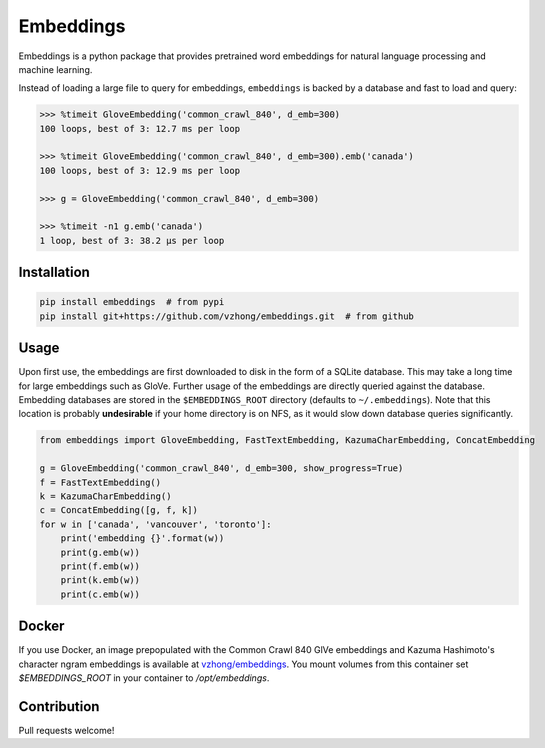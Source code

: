 Embeddings
==========

.. image:: https://readthedocs.org/projects/embeddings/badge/?version=latest
    :target: http://embeddings.readthedocs.io/en/latest/?badge=latest
    :alt: Documentation Status
.. image:: https://travis-ci.org/vzhong/embeddings.svg?branch=master
    :target: https://travis-ci.org/vzhong/embeddings

Embeddings is a python package that provides pretrained word embeddings for natural language processing and machine learning.

Instead of loading a large file to query for embeddings, ``embeddings`` is backed by a database and fast to load and query:

.. code-block:: python

    >>> %timeit GloveEmbedding('common_crawl_840', d_emb=300)
    100 loops, best of 3: 12.7 ms per loop
    
    >>> %timeit GloveEmbedding('common_crawl_840', d_emb=300).emb('canada')
    100 loops, best of 3: 12.9 ms per loop
    
    >>> g = GloveEmbedding('common_crawl_840', d_emb=300)
    
    >>> %timeit -n1 g.emb('canada')
    1 loop, best of 3: 38.2 µs per loop


Installation
------------

.. code-block:: sh

    pip install embeddings  # from pypi
    pip install git+https://github.com/vzhong/embeddings.git  # from github


Usage
-----

Upon first use, the embeddings are first downloaded to disk in the form of a SQLite database.
This may take a long time for large embeddings such as GloVe.
Further usage of the embeddings are directly queried against the database.
Embedding databases are stored in the ``$EMBEDDINGS_ROOT`` directory (defaults to ``~/.embeddings``). Note that this location is probably **undesirable** if your home directory is on NFS, as it would slow down database queries significantly.


.. code-block:: python

    from embeddings import GloveEmbedding, FastTextEmbedding, KazumaCharEmbedding, ConcatEmbedding
    
    g = GloveEmbedding('common_crawl_840', d_emb=300, show_progress=True)
    f = FastTextEmbedding()
    k = KazumaCharEmbedding()
    c = ConcatEmbedding([g, f, k])
    for w in ['canada', 'vancouver', 'toronto']:
        print('embedding {}'.format(w))
        print(g.emb(w))
        print(f.emb(w))
        print(k.emb(w))
        print(c.emb(w))


Docker
------

If you use Docker, an image prepopulated with the Common Crawl 840 GlVe embeddings and Kazuma Hashimoto's character ngram embeddings is available at `vzhong/embeddings <https://hub.docker.com/r/vzhong/embeddings>`_.
You mount volumes from this container set `$EMBEDDINGS_ROOT` in your container to `/opt/embeddings`.


Contribution
------------

Pull requests welcome!
